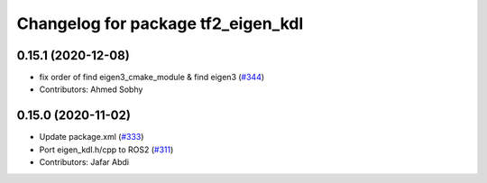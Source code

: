 ^^^^^^^^^^^^^^^^^^^^^^^^^^^^^^^^^^^
Changelog for package tf2_eigen_kdl
^^^^^^^^^^^^^^^^^^^^^^^^^^^^^^^^^^^

0.15.1 (2020-12-08)
-------------------
* fix order of find eigen3_cmake_module & find eigen3 (`#344 <https://github.com/ros2/geometry2/issues/344>`_)
* Contributors: Ahmed Sobhy

0.15.0 (2020-11-02)
-------------------
* Update package.xml (`#333 <https://github.com/ros2/geometry2/issues/333>`_)
* Port eigen_kdl.h/cpp to ROS2 (`#311 <https://github.com/ros2/geometry2/issues/311>`_)
* Contributors: Jafar Abdi
